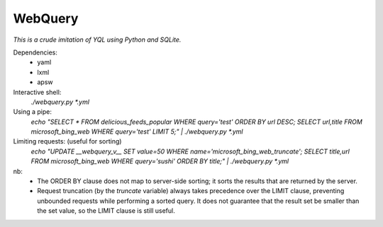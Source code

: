 ========
WebQuery
========

*This is a crude imitation of YQL using Python and SQLite.*

Dependencies:
 - yaml
 - lxml
 - apsw

Interactive shell:
 `./webquery.py *.yml`

Using a pipe:
 `echo "SELECT * FROM delicious_feeds_popular WHERE query='test' ORDER BY url DESC; SELECT url,title FROM microsoft_bing_web WHERE query='test' LIMIT 5;" | ./webquery.py *.yml`

Limiting requests: (useful for sorting)
 `echo "UPDATE __webquery_v__ SET value=50 WHERE name='microsoft_bing_web_truncate'; SELECT title,url FROM microsoft_bing_web WHERE query='sushi' ORDER BY title;" | ./webquery.py *.yml`

nb:
 - The ORDER BY clause does not map to server-side sorting; it sorts the results that are returned by the server.
 - Request truncation (by the `truncate` variable) always takes precedence over the LIMIT clause, preventing unbounded requests while performing a sorted query. It does not guarantee that the result set be smaller than the set value, so the LIMIT clause is still useful.

